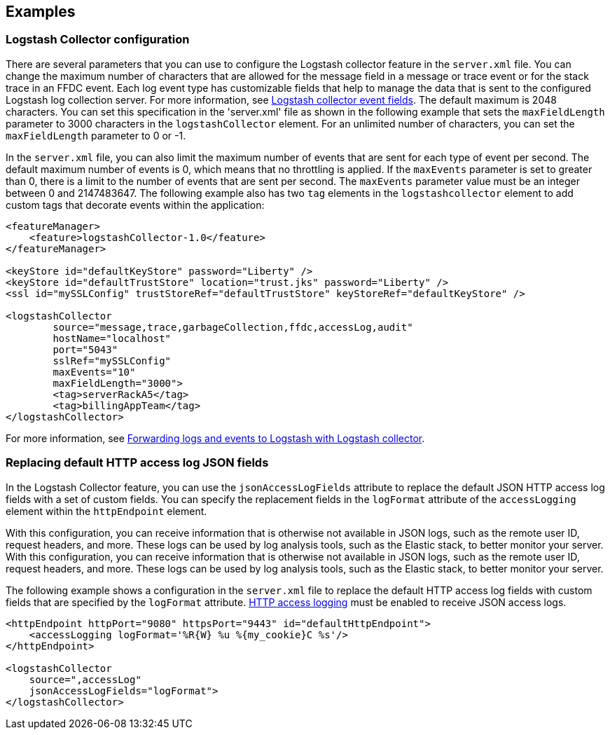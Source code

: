 == Examples

=== Logstash Collector configuration

There are several parameters that you can use to configure the Logstash collector feature in the `server.xml` file. You can change the maximum number of characters that are allowed for the message field in a message or trace event or for the stack trace in an FFDC event. Each log event type has customizable fields that help to manage the data that is sent to the configured Logstash log collection server. For more information, see xref:logstash-events-fields.adoc[Logstash collector event fields]. The default maximum is 2048 characters. You can set this specification in the 'server.xml' file as shown in the following example that sets the `maxFieldLength` parameter to 3000 characters in the `logstashCollector` element. For an unlimited number of characters, you can set the `maxFieldLength` parameter to 0 or -1.

In the `server.xml` file, you can also limit the maximum number of events that are sent for each type of event per second. The default maximum number of events is 0, which means that no throttling is applied. If the `maxEvents` parameter is set to greater than 0, there is a limit to the number of events that are sent per second. The `maxEvents` parameter value must be an integer between 0 and 2147483647. The following example also has two `tag` elements in the `logstashcollector` element to add custom tags that decorate events within the application:

----
<featureManager>
    <feature>logstashCollector-1.0</feature>
</featureManager>

<keyStore id="defaultKeyStore" password="Liberty" />
<keyStore id="defaultTrustStore" location="trust.jks" password="Liberty" />
<ssl id="mySSLConfig" trustStoreRef="defaultTrustStore" keyStoreRef="defaultKeyStore" />

<logstashCollector
	source="message,trace,garbageCollection,ffdc,accessLog,audit"
	hostName="localhost"
	port="5043"
	sslRef="mySSLConfig"
	maxEvents="10"
	maxFieldLength="3000">
	<tag>serverRackA5</tag>
	<tag>billingAppTeam</tag>
</logstashCollector>
----

For more information, see https://draft-openlibertyio.mybluemix.net/docs/ref/general/#forwarding-logs-logstash.html[Forwarding logs and events to Logstash with Logstash collector].


=== Replacing default HTTP access log JSON fields

In the Logstash Collector feature, you can use the `jsonAccessLogFields` attribute to replace the default JSON HTTP access log fields with a set of custom fields.  You can specify the replacement fields in the `logFormat` attribute of the `accessLogging` element within the `httpEndpoint` element.

With this configuration, you can receive information that is otherwise not available in JSON logs, such as the remote user ID, request headers, and more. These logs can be used by log analysis tools, such as the Elastic stack, to better monitor your server. With this configuration, you can receive information that is otherwise not available in JSON logs, such as the remote user ID, request headers, and more. These logs can be used by log analysis tools, such as the Elastic stack, to better monitor your server.

The following example shows a configuration in the `server.xml` file to replace the default HTTP access log fields with custom fields that are specified by the `logFormat` attribute. xref:access-logging.adoc[HTTP access logging] must be enabled to receive JSON access logs.
[source,xml]
----
<httpEndpoint httpPort="9080" httpsPort="9443" id="defaultHttpEndpoint">
    <accessLogging logFormat='%R{W} %u %{my_cookie}C %s'/>
</httpEndpoint>

<logstashCollector
    source=",accessLog"
    jsonAccessLogFields="logFormat">
</logstashCollector>
----

